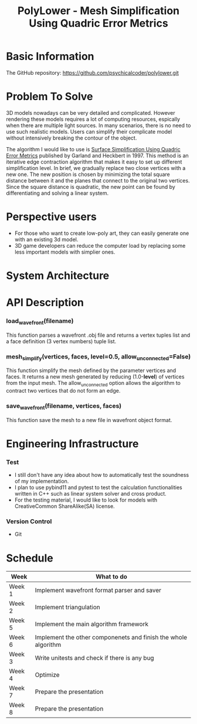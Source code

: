 #+TITLE: PolyLower - Mesh Simplification Using Quadric Error Metrics

* Basic Information
  
  The GitHub repository: https://github.com/psychicalcoder/polylower.git

* Problem To Solve

  3D models nowadays can be very detailed and complicated. However rendering
  these models requires a lot of computing resources, espically when there are
  multiple light sources. In many scenarios, there is no need to use such
  realistic models. Users can simplify their complicate model without intensively
  breaking the contour of the object.

  The algorithm I would like to use is [[http:www.cs.cmu.edu/~garland/Papers/quadrics.pdf][Surface Simplification Using Quadric Error Metrics]]
  published by Garland and Heckbert in 1997. This method is an iterative edge
  contraction algorithm that makes it easy to set up different simplification
  level. In brief, we gradually replace two close vertices with a new one. The
  new position is chosen by minimizing the total square distance between it
  and the planes that connect to the original two vertices. Since the square
  distance is quadratic, the new point can be found by differentiating and
  solving a linear system. 

* Perspective users

  + For those who want to create low-poly art, they can easily generate one with
    an existing 3d model.
  + 3D game developers can reduce the computer load by
    replacing some less important models with simplier ones.
  
* System Architecture

  [[./architecture.png]]
  
* API Description

*** load_wavefront(filename)
   This function parses a wavefront .obj file and returns a vertex tuples list
   and a face definition (3 vertex numbers) tuple list.

*** mesh_simplify(vertices, faces, level=0.5, allow_unconnected=False)
   This function simplify the mesh defined by the parameter vertices and faces.
   It returns a new mesh generated by reducing (1.0-*level*) of vertices from
   the input mesh. The allow_unconnected option allows the algorithm to contract
   two vertices that do not form an edge.

*** save_wavefront(filename, vertices, faces)
   This function save the mesh to a new file in wavefront object format.

* Engineering Infrastructure

*** Test
   + I still don't have any idea about how to automatically test the soundness of
     my implementation.
   + I plan to use pybind11 and pytest to test the calculation functionalities
     written in C++ such as linear system solver and cross product.
   + For the testing material, I would like to look for models with CreativeCommon
     ShareAlike(SA) license. 

*** Version Control
   + Git
  
  
* Schedule

  |--------+----------------------------------------------------------------|
  | Week   | What to do                                                     |
  |--------+----------------------------------------------------------------|
  | Week 1 | Implement wavefront format parser and saver                    |
  | Week 2 | Implement triangulation                                        |
  | Week 5 | Implement the main algorithm framework                         |
  | Week 6 | Implement the other componenets and finish the whole algorithm |
  | Week 3 | Write unitests and check if there is any bug                   |
  | Week 4 | Optimize                                                       |
  | Week 7 | Prepare the presentation                                       |
  | Week 8 | Prepare the presentation                                       |
